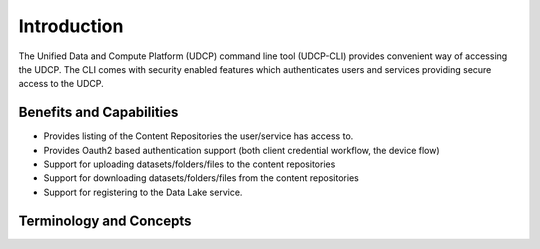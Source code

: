 Introduction
========================

The Unified Data and Compute Platform (UDCP) command line tool (UDCP-CLI) provides convenient way of accessing the
UDCP. The CLI comes with security enabled features which authenticates users and services providing secure access
to the UDCP.


Benefits and Capabilities
---------------------

* Provides listing of the Content Repositories the user/service has access to.
* Provides Oauth2 based authentication support (both client credential workflow, the device flow)
* Support for uploading datasets/folders/files to the content repositories
* Support for downloading datasets/folders/files from the content repositories
* Support for registering to the Data Lake service.


Terminology and Concepts
------------------------




